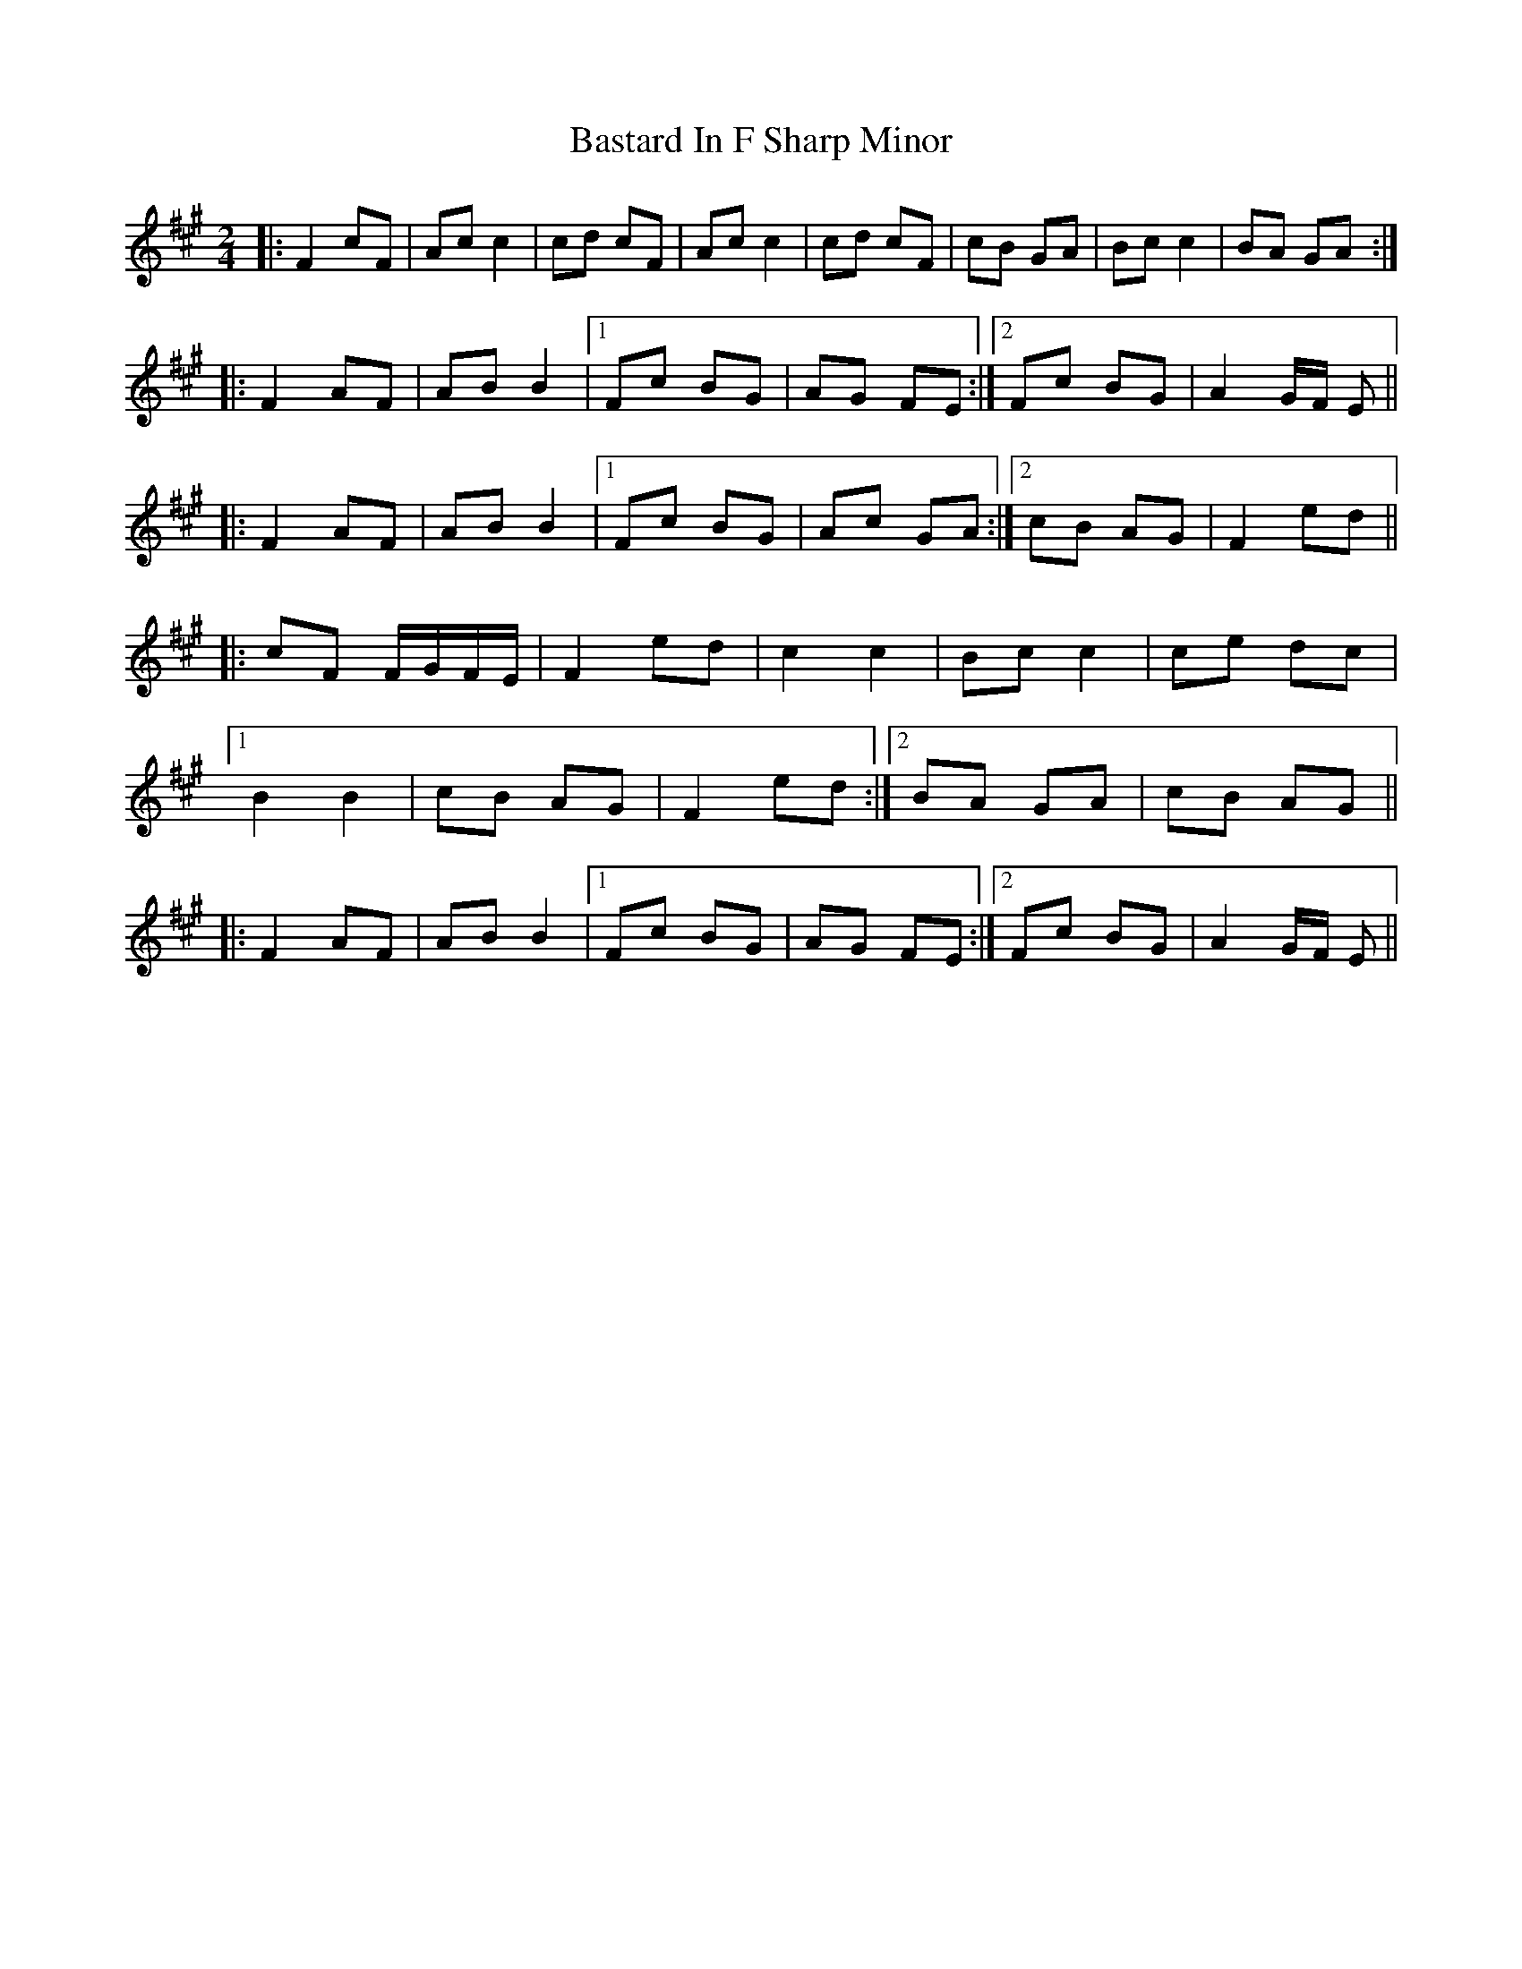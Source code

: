 X: 1
T: Bastard In F Sharp Minor
Z: woD
S: https://thesession.org/tunes/8640#setting8640
R: polka
M: 2/4
L: 1/8
K: Amaj
|: F2 cF | Ac c2 | cd cF | Ac c2 | cd cF | cB GA | Bc c2 | BA GA :|
|: F2 AF | AB B2 |1 Fc BG | AG FE :|2 Fc BG | A2 G/2F/2 E ||
|: F2 AF | AB B2 |1 Fc BG | Ac GA :|2 cB AG | F2 ed ||
|: cF F/2G/2F/2E/2 | F2 ed | c2 c2 | Bc c2 | ce dc |
[1 B2 B2 | cB AG | F2 ed :|2 BA GA | cB AG ||
|: F2 AF | AB B2 |1 Fc BG | AG FE :|2 Fc BG | A2 G/2F/2 E ||
